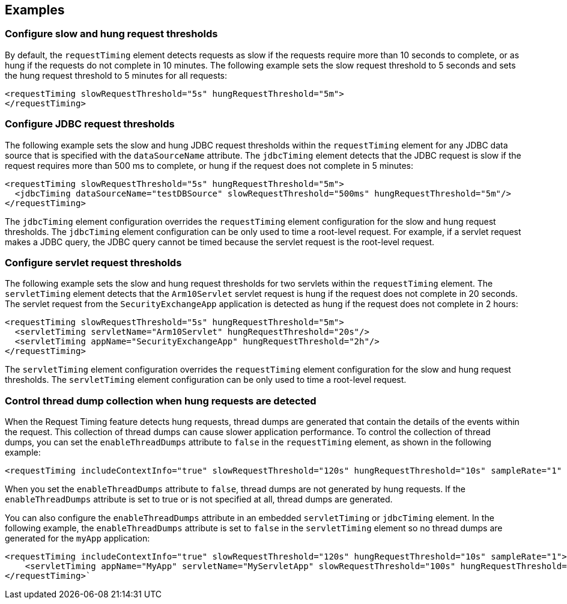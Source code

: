 
== Examples

=== Configure slow and hung request thresholds
By default, the `requestTiming` element detects requests as slow if the requests require more than 10 seconds to complete, or as hung if the requests do not complete in 10 minutes. The following example sets the slow request threshold to 5 seconds and sets the hung request threshold to 5 minutes for all requests:
[source,xml]
----
<requestTiming slowRequestThreshold="5s" hungRequestThreshold="5m">
</requestTiming>
----

=== Configure JDBC request thresholds
The following example sets the slow and hung JDBC request thresholds within the `requestTiming` element for any JDBC data source that is specified with the `dataSourceName` attribute. The `jdbcTiming` element detects that the JDBC request is slow if the request requires more than 500 ms to complete, or hung if the request does not complete in 5 minutes:
[source,xml]
----
<requestTiming slowRequestThreshold="5s" hungRequestThreshold="5m">
  <jdbcTiming dataSourceName="testDBSource" slowRequestThreshold="500ms" hungRequestThreshold="5m"/>
</requestTiming>
----
The `jdbcTiming` element configuration overrides the `requestTiming` element configuration for the slow and hung request thresholds. The `jdbcTiming` element configuration can be only used to time a root-level request. For example, if a servlet request makes a JDBC query, the JDBC query cannot be timed because the servlet request is the root-level request.

=== Configure servlet request thresholds
The following example sets the slow and hung request thresholds for two servlets within the `requestTiming` element. The `servletTiming` element detects that the `Arm10Servlet` servlet request is hung if the request does not complete in 20 seconds. The servlet request from the `SecurityExchangeApp` application is detected as hung if the request does not complete in 2 hours:
[source,xml]
----
<requestTiming slowRequestThreshold="5s" hungRequestThreshold="5m">
  <servletTiming servletName="Arm10Servlet" hungRequestThreshold="20s"/>
  <servletTiming appName="SecurityExchangeApp" hungRequestThreshold="2h"/>
</requestTiming>
----
The `servletTiming` element configuration overrides the `requestTiming` element configuration for the slow and hung request thresholds. The `servletTiming` element configuration can be only used to time a root-level request.

=== Control thread dump collection when hung requests are detected
When the Request Timing feature detects hung requests, thread dumps are generated that contain the details of the events within the request. This collection of thread dumps can cause slower application performance. To control the collection of thread dumps, you can set the `enableThreadDumps` attribute to `false` in the `requestTiming` element, as shown in the following example:
[source,xml]
----
<requestTiming includeContextInfo="true" slowRequestThreshold="120s" hungRequestThreshold="10s" sampleRate="1" enableThreadDumps="false"></requestTiming>
----
When you set the `enableThreadDumps` attribute to `false`, thread dumps are not generated by hung requests. If the `enableThreadDumps` attribute is set to true or is not specified at all, thread dumps are generated.

You can also configure the `enableThreadDumps` attribute in an embedded `servletTiming` or `jdbcTiming` element. In the following example, the `enableThreadDumps` attribute is set to `false` in the `servletTiming` element so no thread dumps are generated for the `myApp` application:
[source,xml]
----
<requestTiming includeContextInfo="true" slowRequestThreshold="120s" hungRequestThreshold="10s" sampleRate="1">
    <servletTiming appName="MyApp" servletName="MyServletApp" slowRequestThreshold="100s" hungRequestThreshold="5s" enableThreadDumps="false"/>
</requestTiming>`
----

